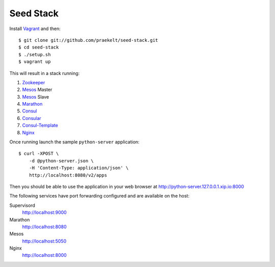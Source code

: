 Seed Stack
==========

Install Vagrant_ and then::

    $ git clone git://github.com/praekelt/seed-stack.git
    $ cd seed-stack
    $ ./setup.sh
    $ vagrant up

This will result in a stack running:

1. Zookeeper_
2. Mesos_ Master
3. Mesos_ Slave
4. Marathon_
5. Consul_
6. Consular_
7. Consul-Template_
8. Nginx_

Once running launch the sample ``python-server`` application::

    $ curl -XPOST \
        -d @python-server.json \
        -H 'Content-Type: application/json' \
        http://localhost:8080/v2/apps

Then you should be able to use the application in your web browser at http://python-server.127.0.0.1.xip.io:8000

The following services have port forwarding configured and are available
on the host:

Supervisord
    http://localhost:9000

Marathon
    http://localhost:8080

Mesos
    http://localhost:5050

Nginx
    http://localhost:8000


.. _Vagrant: http://www.vagrantup.com
.. _Mesos: https://mesos.apache.org/
.. _Marathon: http://mesosphere.github.io/marathon/
.. _Consul: http://consul.io
.. _Consular: http://consular.rtfd.org
.. _Consul-Template: https://github.com/hashicorp/consul-template
.. _Nginx: http://www.nginx.org
.. _Zookeeper: https://zookeeper.apache.org/
